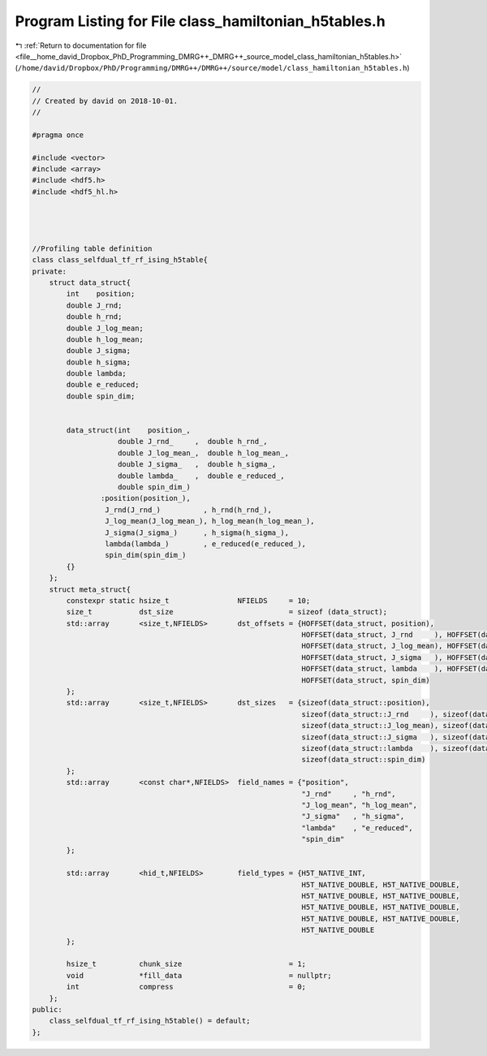 
.. _program_listing_file__home_david_Dropbox_PhD_Programming_DMRG++_DMRG++_source_model_class_hamiltonian_h5tables.h:

Program Listing for File class_hamiltonian_h5tables.h
=====================================================

|exhale_lsh| :ref:`Return to documentation for file <file__home_david_Dropbox_PhD_Programming_DMRG++_DMRG++_source_model_class_hamiltonian_h5tables.h>` (``/home/david/Dropbox/PhD/Programming/DMRG++/DMRG++/source/model/class_hamiltonian_h5tables.h``)

.. |exhale_lsh| unicode:: U+021B0 .. UPWARDS ARROW WITH TIP LEFTWARDS

.. code-block:: cpp

   //
   // Created by david on 2018-10-01.
   //
   
   #pragma once
   
   #include <vector>
   #include <array>
   #include <hdf5.h>
   #include <hdf5_hl.h>
   
   
   
   
   //Profiling table definition
   class class_selfdual_tf_rf_ising_h5table{
   private:
       struct data_struct{
           int    position;
           double J_rnd;
           double h_rnd;
           double J_log_mean;
           double h_log_mean;
           double J_sigma;
           double h_sigma;
           double lambda;
           double e_reduced;
           double spin_dim;
   
   
           data_struct(int    position_,
                       double J_rnd_     ,  double h_rnd_,
                       double J_log_mean_,  double h_log_mean_,
                       double J_sigma_   ,  double h_sigma_,
                       double lambda_    ,  double e_reduced_,
                       double spin_dim_)
                   :position(position_),
                    J_rnd(J_rnd_)          , h_rnd(h_rnd_),
                    J_log_mean(J_log_mean_), h_log_mean(h_log_mean_),
                    J_sigma(J_sigma_)      , h_sigma(h_sigma_),
                    lambda(lambda_)        , e_reduced(e_reduced_),
                    spin_dim(spin_dim_)
           {}
       };
       struct meta_struct{
           constexpr static hsize_t                NFIELDS     = 10;
           size_t           dst_size                           = sizeof (data_struct);
           std::array       <size_t,NFIELDS>       dst_offsets = {HOFFSET(data_struct, position),
                                                                  HOFFSET(data_struct, J_rnd     ), HOFFSET(data_struct,  h_rnd     ),
                                                                  HOFFSET(data_struct, J_log_mean), HOFFSET(data_struct,  h_log_mean),
                                                                  HOFFSET(data_struct, J_sigma   ), HOFFSET(data_struct,  h_sigma   ),
                                                                  HOFFSET(data_struct, lambda    ), HOFFSET(data_struct,  e_reduced ),
                                                                  HOFFSET(data_struct, spin_dim)
           };
           std::array       <size_t,NFIELDS>       dst_sizes   = {sizeof(data_struct::position),
                                                                  sizeof(data_struct::J_rnd     ), sizeof(data_struct::h_rnd     ),
                                                                  sizeof(data_struct::J_log_mean), sizeof(data_struct::h_log_mean),
                                                                  sizeof(data_struct::J_sigma   ), sizeof(data_struct::h_sigma   ),
                                                                  sizeof(data_struct::lambda    ), sizeof(data_struct::e_reduced ),
                                                                  sizeof(data_struct::spin_dim)
           };
           std::array       <const char*,NFIELDS>  field_names = {"position",
                                                                  "J_rnd"     , "h_rnd",
                                                                  "J_log_mean", "h_log_mean",
                                                                  "J_sigma"   , "h_sigma",
                                                                  "lambda"    , "e_reduced",
                                                                  "spin_dim"
           };
   
           std::array       <hid_t,NFIELDS>        field_types = {H5T_NATIVE_INT,
                                                                  H5T_NATIVE_DOUBLE, H5T_NATIVE_DOUBLE,
                                                                  H5T_NATIVE_DOUBLE, H5T_NATIVE_DOUBLE,
                                                                  H5T_NATIVE_DOUBLE, H5T_NATIVE_DOUBLE,
                                                                  H5T_NATIVE_DOUBLE, H5T_NATIVE_DOUBLE,
                                                                  H5T_NATIVE_DOUBLE
           };
   
           hsize_t          chunk_size                         = 1;
           void             *fill_data                         = nullptr;
           int              compress                           = 0;
       };
   public:
       class_selfdual_tf_rf_ising_h5table() = default;
   };
   
   
   
